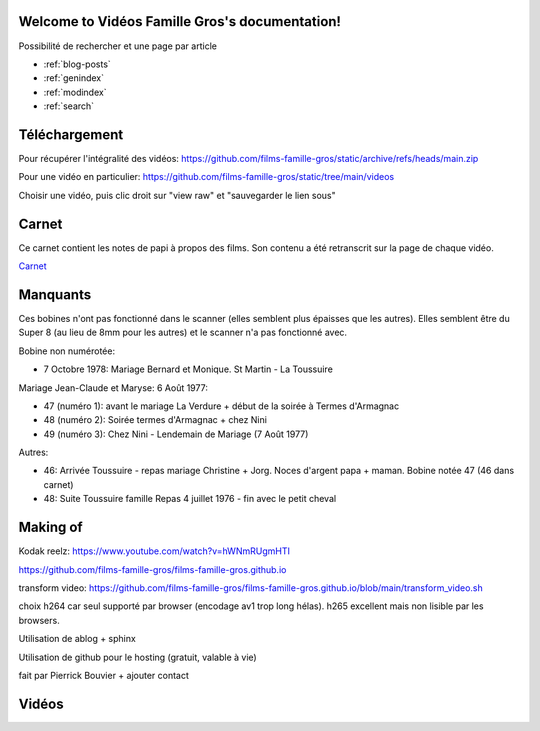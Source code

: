 .. Vidéos Famille Gros documentation master file, created by
   sphinx-quickstart on Sun Oct 30 16:47:34 2022.
   You can adapt this file completely to your liking, but it should at least
   contain the root `toctree` directive.

Welcome to Vidéos Famille Gros's documentation!
===============================================

Possibilité de rechercher et une page par article

* :ref:`blog-posts`
* :ref:`genindex`
* :ref:`modindex`
* :ref:`search`

Téléchargement
==============

Pour récupérer l'intégralité des vidéos:
https://github.com/films-famille-gros/static/archive/refs/heads/main.zip

Pour une vidéo en particulier:
https://github.com/films-famille-gros/static/tree/main/videos

Choisir une vidéo, puis clic droit sur "view raw" et "sauvegarder le lien sous"

Carnet
======

Ce carnet contient les notes de papi à propos des films. Son contenu a été
retranscrit sur la page de chaque vidéo.

`Carnet`_

.. _Carnet: https://raw.githubusercontent.com/films-famille-gros/static/main/carnet.pdf

Manquants
==========

Ces bobines n'ont pas fonctionné dans le scanner (elles semblent plus épaisses
que les autres). Elles semblent être du Super 8 (au lieu de 8mm pour les autres)
et le scanner n'a pas fonctionné avec.

Bobine non numérotée:

- 7 Octobre 1978: Mariage Bernard et Monique. St Martin - La Toussuire

Mariage Jean-Claude et Maryse: 6 Août 1977:

- 47 (numéro 1): avant le mariage La Verdure + début de la soirée à Termes d'Armagnac
- 48 (numéro 2): Soirée termes d'Armagnac + chez Nini
- 49 (numéro 3): Chez Nini - Lendemain de Mariage (7 Août 1977)

Autres:

- 46: Arrivée Toussuire - repas mariage Christine + Jorg. Noces d'argent papa +
  maman. Bobine notée 47 (46 dans carnet)
- 48: Suite Toussuire famille Repas 4 juillet 1976 - fin avec le petit cheval

Making of
=========

Kodak reelz: https://www.youtube.com/watch?v=hWNmRUgmHTI

https://github.com/films-famille-gros/films-famille-gros.github.io

transform video: https://github.com/films-famille-gros/films-famille-gros.github.io/blob/main/transform_video.sh

choix h264 car seul supporté par browser (encodage av1 trop long hélas). h265
excellent mais non lisible par les browsers.

Utilisation de ablog + sphinx

Utilisation de github pour le hosting (gratuit, valable à vie)

fait par Pierrick Bouvier + ajouter contact

Vidéos
======

.. postlist::
   :list-style: circle
   :category: Manual
   :format: {title}
   :sort:

